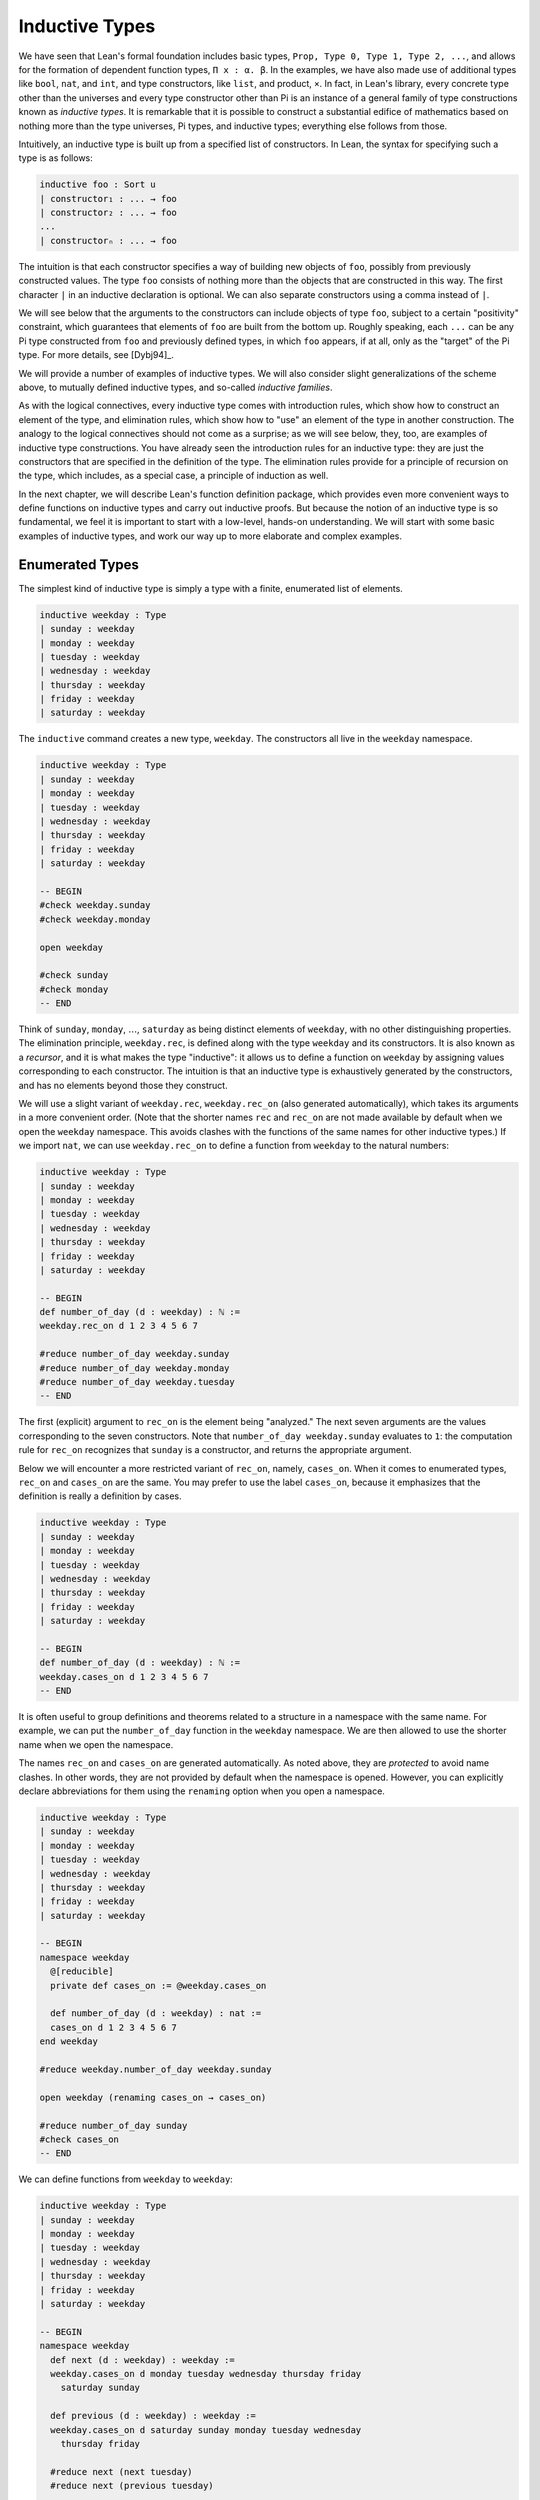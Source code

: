 .. _inductive_types:

Inductive Types
===============

We have seen that Lean's formal foundation includes basic types, ``Prop, Type 0, Type 1, Type 2, ...``, and allows for the formation of dependent function types, ``Π x : α. β``. In the examples, we have also made use of additional types like ``bool``, ``nat``, and ``int``, and type constructors, like ``list``, and product, ``×``. In fact, in Lean's library, every concrete type other than the universes and every type constructor other than Pi is an instance of a general family of type constructions known as *inductive types*. It is remarkable that it is possible to construct a substantial edifice of mathematics based on nothing more than the type universes, Pi types, and inductive types; everything else follows from those.

Intuitively, an inductive type is built up from a specified list of constructors. In Lean, the syntax for specifying such a type is as follows:

.. code-block:: text

    inductive foo : Sort u
    | constructor₁ : ... → foo
    | constructor₂ : ... → foo
    ...
    | constructorₙ : ... → foo

The intuition is that each constructor specifies a way of building new objects of ``foo``, possibly from previously constructed values. The type ``foo`` consists of nothing more than the objects that are constructed in this way. The first character ``|`` in an inductive declaration is optional. We can also separate constructors using a comma instead of ``|``.

We will see below that the arguments to the constructors can include objects of type ``foo``, subject to a certain "positivity" constraint, which guarantees that elements of ``foo`` are built from the bottom up. Roughly speaking, each ``...`` can be any Pi type constructed from ``foo`` and previously defined types, in which ``foo`` appears, if at all, only as the "target" of the Pi type. For more details, see [Dybj94]_.

We will provide a number of examples of inductive types. We will also consider slight generalizations of the scheme above, to mutually defined inductive types, and so-called *inductive families*.

As with the logical connectives, every inductive type comes with introduction rules, which show how to construct an element of the type, and elimination rules, which show how to "use" an element of the type in another construction. The analogy to the logical connectives should not come as a surprise; as we will see below, they, too, are examples of inductive type constructions. You have already seen the introduction rules for an inductive type: they are just the constructors that are specified in the definition of the type. The elimination rules provide for a principle of recursion on the type, which includes, as a special case, a principle of induction as well.

In the next chapter, we will describe Lean's function definition package, which provides even more convenient ways to define functions on inductive types and carry out inductive proofs. But because the notion of an inductive type is so fundamental, we feel it is important to start with a low-level, hands-on understanding. We will start with some basic examples of inductive types, and work our way up to more elaborate and complex examples.

Enumerated Types
----------------

The simplest kind of inductive type is simply a type with a finite, enumerated list of elements.

.. code-block:: lean

    inductive weekday : Type
    | sunday : weekday
    | monday : weekday
    | tuesday : weekday
    | wednesday : weekday
    | thursday : weekday
    | friday : weekday
    | saturday : weekday

The ``inductive`` command creates a new type, ``weekday``. The constructors all live in the ``weekday`` namespace.

.. code-block:: lean

    inductive weekday : Type
    | sunday : weekday
    | monday : weekday
    | tuesday : weekday
    | wednesday : weekday
    | thursday : weekday
    | friday : weekday
    | saturday : weekday

    -- BEGIN
    #check weekday.sunday
    #check weekday.monday

    open weekday

    #check sunday
    #check monday
    -- END

Think of ``sunday``, ``monday``, :math:`\ldots`, ``saturday`` as being distinct elements of ``weekday``, with no other distinguishing properties. The elimination principle, ``weekday.rec``, is defined along with the type ``weekday`` and its constructors. It is also known as a *recursor*, and it is what makes the type "inductive": it allows us to define a function on ``weekday`` by assigning values corresponding to each constructor. The intuition is that an inductive type is exhaustively generated by the constructors, and has no elements beyond those they construct.

We will use a slight variant of ``weekday.rec``, ``weekday.rec_on`` (also generated automatically), which takes its arguments in a more convenient order. (Note that the shorter names ``rec`` and ``rec_on`` are not made available by default when we open the ``weekday`` namespace. This avoids clashes with the functions of the same names for other inductive types.) If we import ``nat``, we can use ``weekday.rec_on`` to define a function from ``weekday`` to the natural numbers:

.. code-block:: lean

    inductive weekday : Type
    | sunday : weekday
    | monday : weekday
    | tuesday : weekday
    | wednesday : weekday
    | thursday : weekday
    | friday : weekday
    | saturday : weekday

    -- BEGIN
    def number_of_day (d : weekday) : ℕ :=
    weekday.rec_on d 1 2 3 4 5 6 7

    #reduce number_of_day weekday.sunday
    #reduce number_of_day weekday.monday
    #reduce number_of_day weekday.tuesday
    -- END

The first (explicit) argument to ``rec_on`` is the element being "analyzed." The next seven arguments are the values corresponding to the seven constructors. Note that ``number_of_day weekday.sunday`` evaluates to ``1``: the computation rule for ``rec_on`` recognizes that ``sunday`` is a constructor, and returns the appropriate argument.

Below we will encounter a more restricted variant of ``rec_on``, namely, ``cases_on``. When it comes to enumerated types, ``rec_on`` and ``cases_on`` are the same. You may prefer to use the label ``cases_on``, because it emphasizes that the definition is really a definition by cases.

.. code-block:: lean

    inductive weekday : Type
    | sunday : weekday
    | monday : weekday
    | tuesday : weekday
    | wednesday : weekday
    | thursday : weekday
    | friday : weekday
    | saturday : weekday

    -- BEGIN
    def number_of_day (d : weekday) : ℕ :=
    weekday.cases_on d 1 2 3 4 5 6 7
    -- END

It is often useful to group definitions and theorems related to a structure in a namespace with the same name. For example, we can put the ``number_of_day`` function in the ``weekday`` namespace. We are then allowed to use the shorter name when we open the namespace.

The names ``rec_on`` and ``cases_on`` are generated automatically. As noted above, they are *protected* to avoid name clashes. In other words, they are not provided by default when the namespace is opened. However, you can explicitly declare abbreviations for them using the ``renaming`` option when you open a namespace.

.. code-block:: lean

    inductive weekday : Type
    | sunday : weekday
    | monday : weekday
    | tuesday : weekday
    | wednesday : weekday
    | thursday : weekday
    | friday : weekday
    | saturday : weekday

    -- BEGIN
    namespace weekday
      @[reducible]
      private def cases_on := @weekday.cases_on

      def number_of_day (d : weekday) : nat :=
      cases_on d 1 2 3 4 5 6 7
    end weekday

    #reduce weekday.number_of_day weekday.sunday

    open weekday (renaming cases_on → cases_on)

    #reduce number_of_day sunday
    #check cases_on
    -- END

We can define functions from ``weekday`` to ``weekday``:

.. code-block:: lean

    inductive weekday : Type
    | sunday : weekday
    | monday : weekday
    | tuesday : weekday
    | wednesday : weekday
    | thursday : weekday
    | friday : weekday
    | saturday : weekday

    -- BEGIN
    namespace weekday
      def next (d : weekday) : weekday :=
      weekday.cases_on d monday tuesday wednesday thursday friday 
        saturday sunday

      def previous (d : weekday) : weekday :=
      weekday.cases_on d saturday sunday monday tuesday wednesday 
        thursday friday

      #reduce next (next tuesday)
      #reduce next (previous tuesday)

      example : next (previous tuesday) = tuesday := rfl
    end weekday
    -- END

How can we prove the general theorem that ``next (previous d) = d`` for any weekday ``d``? The induction principle parallels the recursion principle: we simply have to provide a proof of the claim for each constructor:

.. code-block:: lean

    inductive weekday : Type
    | sunday : weekday
    | monday : weekday
    | tuesday : weekday
    | wednesday : weekday
    | thursday : weekday
    | friday : weekday
    | saturday : weekday

    namespace weekday
      def next (d : weekday) : weekday :=
      weekday.cases_on d monday tuesday wednesday thursday friday 
        saturday sunday

      def previous (d : weekday) : weekday :=
      weekday.cases_on d saturday sunday monday tuesday wednesday 
        thursday friday

    -- BEGIN
      theorem next_previous (d: weekday) : 
        next (previous d) = d :=
      weekday.cases_on d
        (show next (previous sunday) = sunday, from rfl)
        (show next (previous monday) = monday, from rfl)
        (show next (previous tuesday) = tuesday, from rfl)
        (show next (previous wednesday) = wednesday, from rfl)
        (show next (previous thursday) = thursday, from rfl)
        (show next (previous friday) = friday, from rfl)
        (show next (previous saturday) = saturday, from rfl)
    -- END
    end weekday

While the ``show`` commands make the proof clearer and more readable, they are not necessary:

.. code-block:: lean

    inductive weekday : Type
    | sunday : weekday
    | monday : weekday
    | tuesday : weekday
    | wednesday : weekday
    | thursday : weekday
    | friday : weekday
    | saturday : weekday

    namespace weekday
      def next (d : weekday) : weekday :=
      weekday.cases_on d monday tuesday wednesday thursday friday saturday sunday

      def previous (d : weekday) : weekday :=
      weekday.cases_on d saturday sunday monday tuesday wednesday thursday friday

    -- BEGIN
      theorem next_previous (d: weekday) : 
        next (previous d) = d :=
      weekday.cases_on d rfl rfl rfl rfl rfl rfl rfl
    -- END
    end weekday

Using a tactic proof, we can be even more concise:

.. code-block:: lean

    inductive weekday : Type
    | sunday : weekday
    | monday : weekday
    | tuesday : weekday
    | wednesday : weekday
    | thursday : weekday
    | friday : weekday
    | saturday : weekday

    namespace weekday
      def next (d : weekday) : weekday :=
      weekday.cases_on d monday tuesday wednesday thursday friday saturday sunday

      def previous (d : weekday) : weekday :=
      weekday.cases_on d saturday sunday monday tuesday wednesday thursday friday

    -- BEGIN
      theorem next_previous (d: weekday) : 
        next (previous d) = d :=
      by apply weekday.cases_on d; refl
    -- END
    end weekday

:numref:`tactics_for_inductive_types` below will introduce additional tactics that are specifically designed to make use of inductive types.

Notice that, under the propositions-as-types correspondence, we can use ``cases_on`` to prove theorems as well as define functions. In fact, we could equally well have used ``rec_on``:

.. code-block:: lean

    inductive weekday : Type
    | sunday : weekday
    | monday : weekday
    | tuesday : weekday
    | wednesday : weekday
    | thursday : weekday
    | friday : weekday
    | saturday : weekday

    namespace weekday
      def next (d : weekday) : weekday :=
      weekday.cases_on d monday tuesday wednesday thursday friday saturday sunday

      def previous (d : weekday) : weekday :=
      weekday.cases_on d saturday sunday monday tuesday wednesday thursday friday

    -- BEGIN
      theorem next_previous (d: weekday) : 
        next (previous d) = d :=
      by apply weekday.rec_on d; refl
    -- END
    end weekday

In other words, under the propositions-as-types correspondence, the proof by cases is a kind of definition by recursion, where what is being "defined" is a proof instead of a piece of data.

Some fundamental data types in the Lean library are instances of
enumerated types.

.. code-block:: lean

    namespace hide

    -- BEGIN
    inductive empty : Type

    inductive unit : Type
    | star : unit

    inductive bool : Type
    | ff : bool
    | tt : bool
    -- END

    end hide

(To run these examples, we put them in a namespace called ``hide``, so that a name like ``bool`` does not conflict with the ``bool`` in the standard library. This is necessary because these types are part of the Lean "prelude" that is automatically imported when the system is started.)

The type ``empty`` is an inductive data type with no constructors. The type ``unit`` has a single element, ``star``, and the type ``bool`` represents the familiar boolean values. As an exercise, you should think about what the introduction and elimination rules for these types do. As a further exercise, we suggest defining boolean operations ``band``, ``bor``, ``bnot`` on the boolean, and verifying common identities. Note that you can define a binary operation like ``band`` using a case split:

.. code-block:: lean

    namespace hide

    -- BEGIN
    def band (b1 b2 : bool) : bool :=
    bool.cases_on b1 ff b2
    -- END

    end hide

Similarly, most identities can be proved by introducing suitable case splits, and then using ``rfl``.

Constructors with Arguments
---------------------------

Enumerated types are a very special case of inductive types, in which the constructors take no arguments at all. In general, a "construction" can depend on data, which is then represented in the constructed argument. Consider the definitions of the product type and sum type in the library:

.. code-block:: lean

    namespace hide

    -- BEGIN
    universes u v

    inductive prod (α : Type u) (β : Type v)
    | mk : α → β → prod

    inductive sum (α : Type u) (β : Type v)
    | inl {} : α → sum
    | inr {} : β → sum
    -- END

    end hide

Notice that we do not include the types ``α`` and ``β`` in the target of the constructors. For the moment, ignore the annotation ``{}`` after the constructors ``inl`` and ``inr``; we will explain that below. In the meanwhile, think about what is going on in these examples. The product type has one constructor, ``prod.mk``, which takes two arguments. To define a function on ``prod α β``, we can assume the input is of the form ``prod.mk a b``, and we have to specify the output, in terms of ``a`` and ``b``. We can use this to define the two projections for prod. Remember that the standard library defines notation ``α × β`` for ``prod α β`` and ``(a, b)`` for ``prod.mk a b``.

.. code-block:: lean

    universes u v

    -- BEGIN
    def fst {α : Type u} {β : Type v} (p : α × β) : α :=
    prod.rec_on p (λ a b, a)

    def snd {α : Type u} {β : Type v} (p : α × β) : β :=
    prod.rec_on p (λ a b, b)
    -- END

The function ``fst`` takes a pair, ``p``. Applying the recursor ``prod.rec_on p (λ a b, a)`` interprets ``p`` as a pair, ``prod.mk a b``, and then uses the second argument to determine what to do with ``a`` and ``b``. Remember that you can enter the symbol for a product by typing ``\times``. Recall also from :numref:`dependent_types` that to give these definitions the greatest generality possible, we allow the types ``α`` and ``β`` to belong to any universe.

Here is another example:

.. code-block:: lean

    def prod_example (p : bool × ℕ) : ℕ :=
    prod.rec_on p (λ b n, cond b (2 * n) (2 * n + 1))

    #reduce prod_example (tt, 3)
    #reduce prod_example (ff, 3)

The ``cond`` function is a boolean conditional: ``cond b t1 t2`` returns ``t1`` if ``b`` is true, and ``t2`` otherwise. (It has the same effect as ``bool.rec_on b t2 t1``.) The function ``prod_example`` takes a pair consisting of a boolean, ``b``, and a number, ``n``, and returns either ``2 * n`` or ``2 * n + 1`` according to whether ``b`` is true or false.

In contrast, the sum type has *two* constructors, ``inl`` and ``inr`` (for "insert left" and "insert right"), each of which takes *one* (explicit) argument. To define a function on ``sum α β``, we have to handle two cases: either the input is of the form ``inl a``, in which case we have to specify an output value in terms of ``a``, or the input is of the form ``inr b``, in which case we have to specify an output value in terms of ``b``.

.. code-block:: lean

    -- BEGIN
    def sum_example (s : ℕ ⊕ ℕ) : ℕ :=
    sum.cases_on s (λ n, 2 * n) (λ n, 2 * n + 1)

    #reduce sum_example (sum.inl 3)
    #reduce sum_example (sum.inr 3)
    -- END

This example is similar to the previous one, but now an input to ``sum_example`` is implicitly either of the form ``inl n`` or ``inr n``. In the first case, the function returns ``2 * n``, and the second case, it returns ``2 * n + 1``. You can enter the symbol for the sum by typing ``\oplus``.

Notice that the product type depends on parameters ``α β : Type`` which are arguments to the constructors as well as ``prod``. Lean detects when these arguments can be inferred from later arguments to a constructor, and makes them implicit in that case. Sometimes an argument can only be inferred from the return type, which means that it could not be inferred by parsing the expression from bottom up, but may be inferable from context. In that case, Lean does not make the argument implicit by default, but will do so if we add the annotation ``{}`` after the constructor. We used that option, for example, in the definition of ``sum``:

.. code-block:: lean

    universes u v

    namespace hide

    -- BEGIN
    inductive sum (α : Type u) (β : Type v)
    | inl {} : α → sum
    | inr {} : β → sum
    -- END

    end hide

As a result, the argument ``α`` to ``inl`` and the argument ``β`` to ``inr`` are left implicit.

In the section after next we will see what happens when the constructor of an inductive type takes arguments from the inductive type itself. What characterizes the examples we consider in this section is that this is not the case: each constructor relies only on previously specified types.

Notice that a type with multiple constructors is disjunctive: an element of ``sum α β`` is either of the form ``inl a`` *or* of the form ``inl b``. A constructor with multiple arguments introduces conjunctive information: from an element ``prod.mk a b`` of ``prod α β`` we can extract ``a`` *and* ``b``. An arbitrary inductive type can include both features, by having any number of constructors, each of which takes any number of arguments.

As with function definitions, Lean's inductive definition syntax will let you put named arguments to the constructors before the colon:

.. code-block:: lean

    namespace hide

    -- BEGIN
    universes u v

    inductive prod (α : Type u) (β : Type v)
    | mk (fst : α) (snd : β) : prod

    inductive sum (α : Type u) (β : Type v)
    | inl {} (a : α) : sum
    | inr {} (b : β) : sum
    -- END

    end hide

The results of these definitions are essentially the same as the ones given earlier in this section. Note that in the definition of ``sum``, the annotation ``{}`` refers to the parameters, ``α`` and ``β``. As with function definitions, you can use curly braces to specify which arguments are meant to be left implicit.

A type, like ``prod``, that has only one constructor is purely conjunctive: the constructor simply packs the list of arguments into a single piece of data, essentially a tuple where the type of subsequent arguments can depend on the type of the initial argument. We can also think of such a type as a "record" or a "structure". In Lean, the keyword ``structure`` can be used to define such an inductive type, as well as its projections, at the same time.

.. code-block:: lean

    namespace hide

    -- BEGIN
    structure prod (α β : Type) :=
    mk :: (fst : α) (snd : β)
    -- END

    end hide

This example simultaneously introduces the inductive type, ``prod``, its constructor, ``mk``, the usual eliminators (``rec`` and ``rec_on``), as well as the projections, ``fst`` and ``snd``, as defined above.

If you do not name the constructor, Lean uses ``mk`` as a default. For example, the following defines a record to store a color as a triple of RGB values:

.. code-block:: lean

    open nat

    -- BEGIN
    structure color := (red : nat) (green : nat) (blue : nat)
    def yellow := color.mk 255 255 0
    #reduce color.red yellow
    -- END

The definition of ``yellow`` forms the record with the three values shown, and the projection ``color.red`` returns the red component. The ``structure`` command is especially useful for defining algebraic structures, and Lean provides substantial infrastructure to support working with them. Here, for example, is the definition of a semigroup:

.. code-block:: lean

    universe u

    structure Semigroup :=
    (carrier : Type u)
    (mul : carrier → carrier → carrier)
    (mul_assoc : ∀ a b c, mul (mul a b) c = mul a (mul b c))

We will see more examples in :numref:`Chapter %s <structures_and_records>`.

We have already discussed sigma types, also known as the dependent product:

.. code-block:: lean

    universes u v

    namespace hide

    -- BEGIN
    inductive sigma {α : Type u} (β : α → Type v)
    | dpair : Π a : α, β a → sigma
    -- END

    end hide

Two more examples of inductive types in the library are the following:

.. code-block:: lean

    universe u

    namespace hide

    -- BEGIN
    inductive option (α : Type u)
    | none {} : option
    | some    : α → option

    inductive inhabited (α : Type u)
    | mk : α → inhabited
    -- END

    end hide

In the semantics of dependent type theory, there is no built-in notion of a partial function. Every element of a function type ``α → β`` or a Pi type ``Π x : α, β`` is assumed to have a value at every input. The ``option`` type provides a way of representing partial functions. An element of ``option β`` is either ``none`` or of the form ``some b``, for some value ``b : β``. Thus we can think of an element ``f`` of the type ``α → option β`` as being a partial function from ``α`` to ``β``: for every ``a : α``, ``f a`` either returns ``none``, indicating the ``f a`` is "undefined", or ``some b``.

An element of ``inhabited α`` is simply a witness to the fact that there is an element of ``α``. Later, we will see that ``inhabited`` is an example of a *type class* in Lean: Lean can be instructed that suitable base types are inhabited, and can automatically infer that other constructed types are inhabited on that basis.

As exercises, we encourage you to develop a notion of composition for partial functions from ``α`` to ``β`` and ``β`` to ``γ``, and show that it behaves as expected. We also encourage you to show that ``bool`` and ``nat`` are inhabited, that the product of two inhabited types is inhabited, and that the type of functions to an inhabited type is inhabited.

Inductively Defined Propositions
--------------------------------

Inductively defined types can live in any type universe, including the bottom-most one, ``Prop``. In fact, this is exactly how the logical connectives are defined.

.. code-block:: lean

    namespace hide

    -- BEGIN
    inductive false : Prop

    inductive true : Prop
    | intro : true

    inductive and (a b : Prop) : Prop
    | intro : a → b → and

    inductive or (a b : Prop) : Prop
    | intro_left  : a → or
    | intro_right : b → or
    -- END

    end hide

You should think about how these give rise to the introduction and elimination rules that you have already seen. There are rules that govern what the eliminator of an inductive type can eliminate *to*, that is, what kinds of types can be the target of a recursor. Roughly speaking, what characterizes inductive types in ``Prop`` is that one can only eliminate to other types in ``Prop``. This is consistent with the understanding that if ``p : Prop``, an element ``hp : p`` carries no data. There is a small exception to this rule, however, which we will discuss below, in the section on inductive families.

Even the existential quantifier is inductively defined:

.. code-block:: lean

    universe u

    namespace hide

    -- BEGIN
    inductive Exists {α : Type u} (p : α → Prop) : Prop
    | intro : ∀ (a : α), p a → Exists

     def exists.intro := @Exists.intro
    -- END

    end hide

Keep in mind that the notation ``∃ x : α, p`` is syntactic sugar for ``Exists (λ x : α, p)``.

The definitions of ``false``, ``true``, ``and``, and ``or`` are perfectly analogous to the definitions of ``empty``, ``unit``, ``prod``, and ``sum``. The difference is that the first group yields elements of ``Prop``, and the second yields elements of ``Type u`` for some ``u``. In a similar way, ``∃ x : α, p`` is a ``Prop``-valued variant of ``Σ x : α, p``.

This is a good place to mention another inductive type, denoted ``{x : α // p}``, which is sort of a hybrid between ``∃ x : α, P`` and ``Σ x : α, P``.

.. code-block:: lean

    universe u

    namespace hide

    -- BEGIN
    inductive subtype {α : Type u} (p : α → Prop)
    | mk : Π x : α, p x → subtype
    -- END

    end hide

In fact, in Lean, ``subtype`` is defined using the structure command:

.. code-block:: lean

    universe u
    namespace hide

    -- BEGIN
    structure subtype {α : Sort u} (p : α → Prop) :=
    (val : α) (property : p val)

    section
    variables {α : Type u} (p : α → Prop)

    #check subtype p
    #check { x : α // p x}
    end
    -- END

    end hide

The notation ``{x : α // p x}`` is syntactic sugar for ``subtype (λ x : α, p x)``. It is modeled after subset notation in set theory: the idea is that ``{x : α // p x}`` denotes the collection of elements of ``α`` that have property ``p``.

Defining the Natural Numbers
----------------------------

The inductively defined types we have seen so far are "flat": constructors wrap data and insert them into a type, and the corresponding recursor unpacks the data and acts on them. Things get much more interesting when the constructors act on elements of the very type being defined. A canonical example is the type ``nat`` of natural numbers:

.. code-block:: lean

    namespace hide

    -- BEGIN
    inductive nat : Type
    | zero : nat
    | succ : nat → nat
    -- END

    end hide

There are two constructors. We start with ``zero : nat``; it takes no arguments, so we have it from the start. In contrast, the constructor ``succ`` can only be applied to a previously constructed ``nat``. Applying it to ``zero`` yields ``succ zero : nat``. Applying it again yields ``succ (succ zero) : nat``, and so on. Intuitively, ``nat`` is the "smallest" type with these constructors, meaning that it is exhaustively (and freely) generated by starting with ``zero`` and applying ``succ`` repeatedly.

As before, the recursor for ``nat`` is designed to define a dependent function ``f`` from ``nat`` to any domain, that is, an element ``f`` of ``Π n : nat, C n`` for some ``C : nat → Type``. It has to handle two cases: the case where the input is ``zero``, and the case where the input is of the form ``succ n`` for some ``n : nat``. In the first case, we simply specify a target value with the appropriate type, as before. In the second case, however, the recursor can assume that a value of ``f`` at ``n`` has already been computed. As a result, the next argument to the recursor specifies a value for ``f (succ n)`` in terms of ``n`` and ``f n``. If we check the type of the recursor,

.. code-block:: lean

    namespace hide

    inductive nat : Type
    | zero : nat
    | succ : nat → nat
    -- BEGIN
    #check @nat.rec_on
    -- END

    end hide

we find the following:

.. code-block:: text

    Π {C : nat → Type} (n : nat),
      C nat.zero → (Π (a : nat), C a → C (nat.succ a)) → C n

The implicit argument, ``C``, is the codomain of the function being defined. In type theory it is common to say ``C`` is the *motive* for the elimination/recursion, since it describes the kind of object we wish to construct. The next argument, ``n : nat``, is the input to the function. It is also known as the ``major premise``. Finally, the two arguments after specify how to compute the zero and successor cases, as described above. They are also known as the ``minor premises``.

Consider, for example, the addition function ``add m n`` on the natural numbers. Fixing ``m``, we can define addition by recursion on ``n``. In the base case, we set ``add m zero`` to ``m``. In the successor step, assuming the value ``add m n`` is already determined, we define ``add m (succ n)`` to be ``succ (add m n)``.

.. code-block:: lean

    namespace hide

    inductive nat : Type
    | zero : nat
    | succ : nat → nat
    -- BEGIN
    namespace nat

    def add (m n : nat) : nat :=
    nat.rec_on n m (λ n add_m_n, succ add_m_n)

    -- try it out
    #reduce add (succ zero) (succ (succ zero))

    end nat
    -- END

    end hide

It is useful to put such definitions into a namespace, ``nat``. We can then go on to define familiar notation in that namespace. The two defining equations for addition now hold definitionally:

.. code-block:: lean

    namespace hide

    inductive nat : Type
    | zero : nat
    | succ : nat → nat

    namespace nat

    def add (m n : nat) : nat :=
    nat.rec_on n m (fun n add_m_n, succ add_m_n)
    -- BEGIN
    instance : has_zero nat := has_zero.mk zero
    instance : has_add nat := has_add.mk add

    theorem add_zero (m : nat) : m + 0 = m := rfl
    theorem add_succ (m n : nat) : m + succ n = succ (m + n) := rfl
    -- END
    end nat

    end hide

We will explain how the ``instance`` command works in :numref:`Chapter %s <type_classes>`. In the examples below, we will henceforth use Lean's version of the natural numbers.

Proving a fact like ``0 + m = m``, however, requires a proof by induction. As observed above, the induction principle is just a special case of the recursion principle, when the codomain ``C n`` is an element of ``Prop``. It represents the familiar pattern of an inductive proof: to prove ``∀ n, C n``, first prove ``C 0``, and then, for arbitrary ``n``, assume ``ih : C n`` and prove ``C (succ n)``.

.. code-block:: lean

    namespace hide
    open nat

    -- BEGIN
    theorem zero_add (n : ℕ) : 0 + n = n :=
    nat.rec_on n
      (show 0 + 0 = 0, from rfl)
      (assume n,
        assume ih : 0 + n = n,
        show 0 + succ n = succ n, from
          calc
            0 + succ n = succ (0 + n) : rfl
              ... = succ n : by rw ih)

    -- END
    end hide

Notice that, once again, when ``nat.rec_on`` is used in the context of a proof, it is really the induction principle in disguise. The ``rewrite`` and ``simp`` tactics tend to be very effective in proofs like these. In this case, each can be used to reduce the proof to a one-liner:

.. code-block:: lean

    namespace hide
    open nat

    -- BEGIN
    theorem zero_add (n : ℕ) : 0 + n = n :=
    nat.rec_on n rfl (λ n ih, by rw [add_succ, ih])

    theorem zero_add' (n : ℕ) : 0 + n = n :=
    nat.rec_on n rfl (λ n ih, by simp only [add_succ, ih])
    -- END
    end hide

The second example would be misleading without the ``only`` modifier, because ``zero_add`` is in fact declared to be a simplification rule in the standard library. Using ``only`` guarantees that ``simp`` only uses the identities listed.

For another example, let us prove the associativity of addition, ``∀ m n k, m + n + k = m + (n + k)``. (The notation ``+``, as we have defined it, associates to the left, so ``m + n + k`` is really ``(m + n) + k``.) The hardest part is figuring out which variable to do the induction on. Since addition is defined by recursion on the second argument, ``k`` is a good guess, and once we make that choice the proof almost writes itself:

.. code-block:: lean

    namespace hide
    open nat

    -- BEGIN
    theorem add_assoc (m n k : ℕ) : m + n + k = m + (n + k) :=
    nat.rec_on k
      (show m + n + 0 = m + (n + 0), from rfl)
      (assume k,
        assume ih : m + n + k = m + (n + k),
        show m + n + succ k = m + (n + succ k), from
          calc
            m + n + succ k = succ (m + n + k) : rfl
              ... = succ (m + (n + k)) : by rw ih
              ... = m + succ (n + k) : rfl
              ... = m + (n + succ k) : rfl)
    -- END

    end hide

One again, there is a one-line proof:

.. code-block:: lean

    namespace hide
    open nat

    -- BEGIN
    theorem add_assoc (m n k : ℕ) : m + n + k = m + (n + k) :=
    nat.rec_on k rfl (λ k ih, by simp only [add_succ, ih])
    -- END

    end hide

Suppose we try to prove the commutativity of addition. Choosing induction on the second argument, we might begin as follows:

.. code-block:: lean

    namespace hide
    open nat

    theorem add_assoc (m n k : ℕ) : m + n + k = m + (n + k) :=
    nat.rec_on k
      (show m + n + 0 = m + (n + 0), from rfl)
      (assume k,
        assume ih : m + n + k = m + (n + k),
        show m + n + succ k = m + (n + succ k), from
          calc
            m + n + succ k = succ (m + n + k) : rfl
              ... = succ (m + (n + k)) : by rw ih
              ... = m + succ (n + k) : rfl
              ... = m + (n + succ k) : rfl)

    -- BEGIN
    theorem add_comm (m n : nat) : m + n = n + m :=
    nat.rec_on n
      (show m + 0 = 0 + m, by rw [nat.zero_add, nat.add_zero])
      (assume n,
        assume ih : m + n = n + m,
        calc
          m + succ n = succ (m + n) : rfl
            ... = succ (n + m) : by rw ih
            ... = succ n + m : sorry)
    -- END

    end hide

At this point, we see that we need another supporting fact, namely, that ``succ (n + m) = succ n + m``. We can prove this by induction on ``m``:

.. code-block:: lean

    namespace hide
    open nat

    theorem add_assoc (m n k : ℕ) : m + n + k = m + (n + k) :=
    nat.rec_on k
      (show m + n + 0 = m + (n + 0), from rfl)
      (assume k,
        assume ih : m + n + k = m + (n + k),
        show m + n + succ k = m + (n + succ k), from
          calc
            m + n + succ k = succ (m + n + k) : rfl
              ... = succ (m + (n + k)) : by rw ih
              ... = m + succ (n + k) : rfl
              ... = m + (n + succ k) : rfl)

    -- BEGIN
    theorem succ_add (m n : nat) : succ m + n = succ (m + n) :=
    nat.rec_on n
      (show succ m + 0 = succ (m + 0), from rfl)
      (assume n,
        assume ih : succ m + n = succ (m + n),
        show succ m + succ n = succ (m + succ n), from
          calc
            succ m + succ n = succ (succ m + n) : rfl
              ... = succ (succ (m + n)) : by rw ih
              ... = succ (m + succ n) : rfl)
    -- END
    end hide

We can then replace the ``sorry`` in the previous proof with ``succ_add``. Yet again, the proofs can be compressed:

.. code-block:: lean

    namespace hide
    open nat

    -- BEGIN
    theorem add_assoc (m n k : ℕ) : m + n + k = m + (n + k) :=
    nat.rec_on k rfl (λ k ih, by simp only [add_succ, ih])

    theorem succ_add (m n : nat) : succ m + n = succ (m + n) :=
    nat.rec_on n rfl (λ n ih, by simp only [succ_add, ih])

    theorem add_comm (m n : nat) : m + n = n + m :=
    nat.rec_on n
      (by simp only [zero_add, add_zero])
      (λ n ih, by simp only [add_succ, ih, succ_add])
    -- END
    end hide

Other Recursive Data Types
--------------------------

Let us consider some more examples of inductively defined types. For any type, ``α``, the type ``list α`` of lists of elements of ``α`` is defined in the library.

.. code-block:: lean

    universe u

    namespace hide
    -- BEGIN
    inductive list (α : Type u)
    | nil {} : list
    | cons : α → list → list

    namespace list

    variable {α : Type}

    notation h :: t  := cons h t

    def append (s t : list α) : list α :=
    list.rec t (λ x l u, x::u) s

    notation s ++ t := append s t

    theorem nil_append (t : list α) : nil ++ t = t := rfl

    theorem cons_append (x : α) (s t : list α) : 
      x::s ++ t = x::(s ++ t) := rfl

    end list
    -- END
    end hide

A list of elements of type ``α`` is either the empty list, ``nil``, or an element ``h : α`` followed by a list ``t : list α``. We define the notation ``h :: t`` to represent the latter. The first element, ``h``, is commonly known as the "head" of the list, and the remainder, ``t``, is known as the "tail." Recall that the notation ``{}`` in the definition of the inductive type ensures that the argument to ``nil`` is implicit. In most cases, it can be inferred from context. When it cannot, we have to write ``@nil α`` to specify the type ``α``.

Lean allows us to define iterative notation for lists:

.. code-block:: lean

    universe u

    namespace hide

    -- BEGIN
    inductive list (α : Type u)
    | nil {} : list
    | cons : α → list → list

    namespace list

    notation `[` l:(foldr `,` (h t, cons h t) nil) `]` := l

    section
      open nat
      #check [1, 2, 3, 4, 5]
      #check ([1, 2, 3, 4, 5] : list int)
    end

    end list
    -- END

    end hide

In the first ``#check``, Lean assumes that ``[1, 2, 3, 4, 5]`` is a list of natural numbers. The ``(t : list int)`` expression forces Lean to interpret ``t`` as a list of integers.

As an exercise, prove the following:

.. code-block:: lean

    universe u
    namespace hide

    inductive list (α : Type u)
    | nil {} : list
    | cons : α → list → list

    namespace list

    notation `[` l:(foldr `,` (h t, cons h t) nil) `]` := l

    variable {α : Type}

    notation h :: t  := cons h t

    def append (s t : list α) : list α :=
    list.rec_on s t (λ x l u, x::u)

    notation s ++ t := append s t

    theorem nil_append (t : list α) : nil ++ t = t := rfl

    theorem cons_append (x : α) (s t : list α) : x::s ++ t = x::(s ++ t) := rfl

    -- BEGIN
    theorem append_nil (t : list α) : t ++ nil = t := sorry

    theorem append_assoc (r s t : list α) : 
      r ++ s ++ t = r ++ (s ++ t) := sorry
    -- END

    end list

    end hide

Try also defining the function ``length : Π {α : Type u}, list α → nat`` that returns the length of a list, and prove that it behaves as expected (for example, ``length (s ++ t) = length s + length t``).

For another example, we can define the type of binary trees:

.. code-block:: lean

    inductive binary_tree
    | leaf : binary_tree
    | node : binary_tree → binary_tree → binary_tree

In fact, we can even define the type of countably branching trees:

.. code-block:: lean

    inductive cbtree
    | leaf : cbtree
    | sup : (ℕ → cbtree) → cbtree

    namespace cbtree

    def succ (t : cbtree) : cbtree :=
    sup (λ n, t)

    def omega : cbtree :=
    sup (λ n, nat.rec_on n leaf (λ n t, succ t))

    end cbtree

.. _tactics_for_inductive_types:

Tactics for Inductive Types
---------------------------

Given the fundamental importance of inductive types in Lean, it should not be surprising that there are a number of tactics designed to work with them effectively. We describe some of them here.

The ``cases`` tactic works on elements of an inductively defined type, and does what the name suggests: it decomposes the element according to each of the possible constructors. In its most basic form, it is applied to an element ``x`` in the local context. It then reduces the goal to cases in which ``x`` is replaced by each of the constructions.

.. code-block:: lean

    open nat
    variable p : ℕ → Prop

    example (hz : p 0) (hs : ∀ n, p (succ n)) : ∀ n, p n :=
    begin
      intro n,
      cases n,
      { exact hz },  -- goal is p 0
      apply hs       -- goal is a : ℕ ⊢ p (succ a)
    end

There are extra bells and whistles. For one thing, ``cases`` allows you to choose the names for the arguments to the constructors using a ``with`` clause. In the next example, for example, we choose the name ``m`` for the argument to ``succ``, so that the second case refers to ``succ m``. More importantly, the cases tactic will detect any items in the local context that depend on the target variable. It reverts these elements, does the split, and reintroduces them. In the example below, notice that the hypothesis ``h : n ≠ 0`` becomes ``h : 0 ≠ 0`` in the first branch, and ``h : succ m ≠ 0`` in the second.

.. code-block:: lean

    open nat

    example (n : ℕ) (h : n ≠ 0) : succ (pred n) = n :=
    begin
      cases n with m,
      -- first goal: h : 0 ≠ 0 ⊢ succ (pred 0) = 0
        { apply (absurd rfl h) },
      -- second goal: h : succ m ≠ 0 ⊢ succ (pred (succ a)) = succ a
      reflexivity
    end

Notice that ``cases`` can be used to produce data as well as prove propositions.

.. code-block:: lean

    def f (n : ℕ) : ℕ :=
    begin
      cases n, exact 3, exact 7
    end

    example : f 0 = 3 := rfl
    example : f 5 = 7 := rfl

Once again, cases will revert and depedencies in the context, split, and then reintroduce them.

.. code-block:: lean

    universe u

    def tuple (α : Type u) (n : ℕ) := 
      { l : list α // list.length l = n }

    variables {α : Type u} {n : ℕ}

    def f {n : ℕ} (t : tuple α n) : ℕ :=
    begin
      cases n, exact 3, exact 7
    end

    def my_tuple : tuple ℕ 3 :=  ⟨[0, 1, 2], rfl⟩

    example : f my_tuple = 7 := rfl

If there are multiple constructors with arguments, you can provide ``cases`` with a list of all the names, arranged sequentially:

.. code-block:: lean

    inductive foo : Type
    | bar1 : ℕ → ℕ → foo
    | bar2 : ℕ → ℕ → ℕ → foo

    def silly (x : foo) : ℕ :=
    begin
      cases x with a b c d e,
      exact b,    -- a, b    are in the context
      exact e     -- c, d, e are in the context
    end

The syntax of the ``with`` is unfortunate, in that we have to list the arguments to all the constructors sequentially, making it hard to remember what the constructors are, or what the arguments are supposed to be. For that reason, Lean provides a complementary ``case`` tactic, which allows one to assign variable names after the fact:

.. code-block:: lean

    inductive foo : Type
    | bar1 : ℕ → ℕ → foo
    | bar2 : ℕ → ℕ → ℕ → foo

    open foo

    def silly (x : foo) : ℕ :=
    begin
      cases x,
        case bar1 a b 
          { exact b },
        case bar2 c d e 
          { exact e }
    end

The ``case`` tactic is clever, in that it will match the constructor to the appropriate goal. For example, we can fill the goals above in the opposite order:

.. code-block:: lean

    inductive foo : Type
    | bar1 : ℕ → ℕ → foo
    | bar2 : ℕ → ℕ → ℕ → foo

    open foo

    def silly (x : foo) : ℕ :=
    begin
      cases x,
        case bar2 c d e 
          { exact e },
        case bar1 a b 
          { exact b }
    end

You can also use ``cases`` with an arbitrary expression. Assuming that expression occurs in the goal, the cases tactic will generalize over the expression, introduce the resulting universally quantified variable, and case on that.

.. code-block:: lean

    open nat
    variable p : ℕ → Prop

    example (hz : p 0) (hs : ∀ n, p (succ n)) (m k : ℕ) : 
      p (m + 3 * k) :=
    begin
      cases (m + 3 * k),
      { exact hz },  -- goal is p 0
      apply hs       -- goal is a : ℕ ⊢ p (succ a)
    end

Think of this as saying "split on cases as to whether ``m + 3 * k`` is zero or the successor of some number." The result is functionally equivalent to the following:

.. code-block:: lean

    open nat
    variable p : ℕ → Prop

    -- BEGIN
    example (hz : p 0) (hs : ∀ n, p (succ n)) (m k : ℕ) : 
      p (m + 3 * k) :=
    begin
      generalize : m + 3 * k = n,
      cases n,
      { exact hz },  -- goal is p 0
      apply hs       -- goal is a : ℕ ⊢ p (succ a)
    end
    -- END

Notice that the expression ``m + 3 * k`` is erased by generalize; all that matters is whether it is of the form ``0`` or ``succ a``. This form of ``cases`` will *not* revert any hypotheses that also mention the expression in equation (in this case, ``m + 3 * k``). If such a term appears in a hypothesis and you want to generalize over that as well, you need to ``revert`` it explicitly.

If the expression you case on does not appear in the goal, the ``cases`` tactic uses ``have`` to put the type of the expression into the context. Here is an example:

.. code-block:: lean

    example (p : Prop) (m n : ℕ) 
      (h₁ : m < n → p) (h₂ : m ≥ n → p) : p :=
    begin
      cases lt_or_ge m n with hlt hge,
      { exact h₁ hlt },
      exact h₂ hge
    end

The theorem ``lt_or_ge m n`` says ``m < n ∨ m ≥ n``, and it is natural to think of the proof above as splitting on these two cases. In the first branch, we have the hypothesis ``h₁ : m < n``, and in the second we have the hypothesis ``h₂ : m ≥ n``. The proof above is functionally equivalent to the following:

.. code-block:: lean

    example (p : Prop) (m n : ℕ) 
      (h₁ : m < n → p) (h₂ : m ≥ n → p) : p :=
    begin
      have h : m < n ∨ m ≥ n,
      { exact lt_or_ge m n },
      cases h with hlt hge,
      { exact h₁ hlt },
      exact h₂ hge
    end

After the first two lines, we have ``h : m < n ∨ m ≥ n`` as a hypothesis, and we simply do cases on that.

Here is another example, where we use the decidability of equality on the natural numbers to split on the cases ``m = n`` and ``m ≠ n``.

.. code-block:: lean

    #check nat.sub_self

    example (m n : ℕ) : m - n = 0 ∨ m ≠ n :=
    begin
      cases decidable.em (m = n) with heq hne,
      { rw heq,
        left, exact nat.sub_self n },
      right, exact hne
    end

Remember that if you ``open classical``, you can use the law of the excluded middle for any proposition at all. But using type class inference (see :numref:`Chapter %s <type_classes>`), Lean can actually find the relevant decision procedure, which means that you can use the case split in a computable function.

.. code-block:: lean

    def f (m k : ℕ) : ℕ :=
    begin
      cases m - k, exact 3, exact 7
    end

    example : f 5 7 = 3 := rfl
    example : f 10 2 = 7 := rfl

Aspects of computability will be discussed in :numref:`Chapter %s <axioms_and_computation>`.

Just as the ``cases`` tactic can be used to carry out proof by cases, the ``induction`` tactic can be used to carry out proofs by induction. The syntax is similar to that of ``cases``, except that the argument can only be a term in the local context. Here is an example:

.. code-block:: lean

    namespace hide
    open nat

    -- BEGIN
    theorem zero_add (n : ℕ) : 0 + n = n :=
    begin
      induction n with n ih,
        refl,
      rw [add_succ, ih]
    end
    -- END

    end hide

As with ``cases``, we can use the ``case`` tactic to identify one case at a time and name the arguments:

.. code-block:: lean

    namespace hide
    open nat

    -- BEGIN
    theorem zero_add (n : ℕ) : 0 + n = n :=
    begin
      induction n,
      case zero { refl },
      case succ n ih { rw [add_succ, ih]}
    end

    theorem succ_add (m n : ℕ) : succ m + n = succ (m + n) :=
    begin
      induction n,
      case zero { refl },
      case succ n ih { rw [add_succ, ih] }
    end

    theorem add_comm (m n : ℕ) : m + n = n + m :=
    begin
      induction n,
      case zero { rw zero_add, refl },
      case succ n ih { rw [add_succ, ih, succ_add] }
    end
    -- END

    end hide

Once again, we can reduce the proofs of these, as well as the proof of associativity, to one-liners.

.. code-block:: lean

    namespace hide
    open nat

    -- BEGIN
    theorem zero_add (n : ℕ) : 0 + n = n :=
    by induction n; simp only [*, add_zero, add_succ]

    theorem succ_add (m n : ℕ) : succ m + n = succ (m + n) :=
    by induction n; simp only [*, add_zero, add_succ]

    theorem add_comm (m n : ℕ) : m + n = n + m :=
    by induction n; 
         simp only [*, add_zero, add_succ, succ_add, zero_add]

    theorem add_assoc (m n k : ℕ) : m + n + k = m + (n + k) :=
    by induction k; simp only [*, add_zero, add_succ]
    -- END

    end hide

We close this section with one last tactic that is designed to facilitate working with inductive types, namely, the ``injection`` tactic. By design, the elements of an inductive type are freely generated, which is to say, the constructors are injective and have disjoint ranges. The ``injection`` tactic is designed to make use of this fact:

.. code-block:: lean

    open nat

    example (m n k : ℕ) (h : succ (succ m) = succ (succ n)) : 
      n + k = m + k :=
    begin
      injection h with h',
      injection h' with h'',
      rw h''
    end

The first instance of the tactic adds ``h' : succ m = succ n`` to the context, and the second adds ``h'' : m = n``. The plural variant, ``injections``, applies ``injection`` to all hypotheses repeatedly. It still allows you to name the results using ``with``.

.. code-block:: lean

    open nat

    -- BEGIN
    example (m n k : ℕ) (h : succ (succ m) = succ (succ n)) : 
      n + k = m + k :=
    begin
      injections with h' h'',
      rw h''
    end

    example (m n k : ℕ) (h : succ (succ m) = succ (succ n)) : 
      n + k = m + k :=
    by injections; simp *
    -- END

The ``injection`` and ``injections`` tactics will also detect contradictions that arise when different constructors are set equal to one another, and use them to close the goal.

.. code-block:: lean

    open nat

    -- BEGIN
    example (m n : ℕ) (h : succ m = 0) : n = n + 7 :=
    by injections

    example (m n : ℕ) (h : succ m = 0) : n = n + 7 :=
    by contradiction

    example (h : 7 = 4) : false :=
    by injections
    -- END

As the second example shows, the ``contradiction`` tactic also detects contradictions of this form. But the ``contradiction`` tactic does not solve the third goal, while ``injections`` does.

Inductive Families
------------------

We are almost done describing the full range of inductive definitions accepted by Lean. So far, you have seen that Lean allows you to introduce inductive types with any number of recursive constructors. In fact, a single inductive definition can introduce an indexed *family* of inductive types, in a manner we now describe.

An inductive family is an indexed family of types defined by a simultaneous induction of the following form:

.. code-block:: text

    inductive foo : ... → Sort u :=
    | constructor₁ : ... → foo ...
    | constructor₂ : ... → foo ...
    ...
    | constructorₙ : ... → foo ...

In contrast to ordinary inductive definition, which constructs an element of some ``Sort u``, the more general version constructs a function ``... → Sort u``, where "``...``" denotes a sequence of argument types, also known as *indices*. Each constructor then constructs an element of some member of the family. One example is the definition of ``vector α n``, the type of vectors of elements of ``α`` of length ``n``:

.. code-block:: lean

    open nat
    universe u
    namespace hide

    -- BEGIN
    inductive vector (α : Type u) : nat → Type u
    | nil {}                              : vector zero
    | cons {n : ℕ} (a : α) (v : vector n) : vector (succ n)
    -- END

    end hide

Notice that the ``cons`` constructor takes an element of ``vector α n`` and returns an element of ``vector α (succ n)``, thereby using an element of one member of the family to build an element of another.

A more exotic example is given by the definition of the equality type in Lean:

.. code-block:: lean

    universe u
    namespace hide

    -- BEGIN
    inductive eq {α : Sort u} (a : α) : α → Prop
    | refl : eq a
    -- END

    end hide

For each fixed ``α : Sort u`` and ``a : α``, this definition constructs a family of types ``eq a x``, indexed by ``x : α``. Notably, however, there is only one constructor, ``refl``, which is an element of ``eq a a``. Intuitively, the only way to construct a proof of ``eq a x`` is to use reflexivity, in the case where ``x`` is ``a``. Note that ``eq a a`` is the only inhabited type in the family of types ``eq a x``. The elimination principle generated by Lean is as follows:

.. code-block:: lean

    universes u v

    #check (@eq.rec_on : 
      Π {α : Sort u} {a : α} {C : α → Sort v} {b : α}, 
        a = b → C a → C b)

It is a remarkable fact that all the basic axioms for equality follow from the constructor, ``refl``, and the eliminator, ``eq.rec_on``. The definition of equality is atypical, however; see the discussion in the next section.

The recursor ``eq.rec_on`` is also used to define substitution:

.. code-block:: lean

    namespace hide
    universe u

    inductive eq {α : Type u} (a : α) : α → Prop
    | refl : eq a

    -- BEGIN
    @[elab_as_eliminator]
    theorem subst {α : Type u} {a b : α} {p : α → Prop}
      (h₁ : eq a b) (h₂ : p a) : p b :=
    eq.rec h₂ h₁
    -- END

    end hide

Using the recursor with ``h₁ : a = b``, we may assume ``a`` and ``b`` are the same, in which case, ``p b`` and ``p a`` are the same. The definition of ``subst`` is marked with an elaboration hint, as described in :numref:`elaboration_hints`.

It is not hard to prove that ``eq`` is symmetric and transitive. In the following example, we prove ``symm`` and leave as exercise the theorems ``trans`` and ``congr`` (congruence).

.. code-block:: lean

    namespace hide
    universe u

    inductive eq {α : Type u} (a : α) : α → Prop
    | refl : eq a

    @[elab_as_eliminator]
    theorem subst {α : Type u} {a b : α} {P : α → Prop}
      (h₁ : eq a b) (h₂ : P a) : P b :=
    eq.rec h₂ h₁


    -- BEGIN
    theorem symm {α : Type u} {a b : α} (h : eq a b) : eq b a :=
    subst h (eq.refl a)

    theorem trans {α : Type u} {a b c : α} 
      (h₁ : eq a b) (h₂ : eq b c) : eq a c :=
    sorry

    theorem congr {α β : Type u} {a b : α} (f : α → β) 
      (h : eq a b) : eq (f a) (f b) :=
    sorry
    -- END

    end hide

In the type theory literature, there are further generalizations of inductive definitions, for example, the principles of *induction-recursion* and *induction-induction*. These are not supported by Lean.

Axiomatic Details
-----------------

We have described inductive types and their syntax through examples. This section provides additional information for those interested in the axiomatic foundations.

We have seen that the constructor to an inductive type takes *parameters* --- intuitively, the arguments that remain fixed throughout the inductive construction --- and *indices*, the arguments parameterizing the family of types that is simultaneously under construction. Each constructor should have a Pi type, where the argument types are built up from previously defined types, the parameter and index types, and the inductive family currently being defined. The requirement is that if the latter is present at all, it occurs only *strictly positively*. This means simply that any argument to the constructor in which it occurs is a Pi type in which the inductive type under definition occurs only as the resulting type, where the indices are given in terms of constants and previous arguments.

Since an inductive type lives in ``Sort u`` for some ``u``, it is reasonable to ask *which* universe levels ``u`` can be instantiated to. Each constructor ``c`` in the definition of a family ``C`` of inductive types is of the form

.. code-block:: text

    c : Π (a : α) (b : β[a]), C a p[a,b]

where ``a`` is a sequence of data type parameters, ``b`` is the sequence of arguments to the constructors, and ``p[a, b]`` are the indices, which determine which element of the inductive family the construction inhabits. (Note that this description is somewhat misleading, in that the arguments to the constructor can appear in any order as long as the dependencies make sense.) The constraints on the universe level of ``C`` fall into two cases, depending on whether or not the inductive type is specified to land in ``Prop`` (that is, ``Sort 0``).

Let us first consider the case where the inductive type is *not* specified to land in ``Prop``. Then the universe level ``u`` is constrained to satisfy the following:

    For each constructor ``c`` as above, and each ``βk[a]`` in the sequence ``β[a]``, if ``βk[a] : Sort v``, we have ``u`` ≥ ``v``.

In other words, the universe level ``u`` is required to be at least as large as the universe level of each type that represents an argument to a constructor.

When the inductive type is specified to land in ``Prop``, there are no constraints on the universe levels of the constructor arguments. But these universe levels do have a bearing on the elimination rule. Generally speaking, for an inductive type in ``Prop``, the motive of the elimination rule is required to be in ``Prop``.

There is an exception to this last rule: we are allowed to eliminate from an inductively defined ``Prop`` to an arbitrary ``Sort`` when there is only one constructor and each constructor argument is either in ``Prop`` or an index. The intuition is that in this case the elimination does not make use of any information that is not already given by the mere fact that the type of argument is inhabited. This special case is known as *singleton elimination*.

We have already seen singleton elimination at play in applications of ``eq.rec``, the eliminator for the inductively defined equality type. We can use an element ``h : eq a b`` to cast an element ``t' : p a`` to ``p b`` even when ``p a`` and ``p b`` are arbitrary types, because the cast does not produce new data; it only reinterprets the data we already have. Singleton elimination is also used with heterogeneous equality and well-founded recursion, which will be discussed in a later chapter.

.. _mutual_and_nested_inductive_types:

Mutual and Nested Inductive Types
---------------------------------

We now consider two generalizations of inductive types that are often useful, which Lean supports by "compiling" them down to the more primitive kinds of inductive types described above. In other words, Lean parses the more general definitions, defines auxiliary inductive types based on them, and then uses the auxiliary types to define the ones we really want. Lean's equation compiler, described in the next chapter, is needed to make use of these types effectively. Nonetheless, it makes sense to describe the declarations here, because they are straightforward variations on ordinary inductive definitions.

First, Lean supports *mutually defined* inductive types. The idea is that we can define two (or more) inductive types at the same time, where each one to the other(s).

.. code-block:: lean

    mutual inductive even, odd
    with even : ℕ → Prop
    | even_zero : even 0
    | even_succ : ∀ n, odd n → even (n + 1)
    with odd : ℕ → Prop
    | odd_succ : ∀ n, even n → odd (n + 1)

In this example, two types are defined simultaneously: a natural number ``n`` is ``even`` if it is ``0`` or one more than an ``odd`` number, and ``odd`` if it is one more than an even number. Under the hood, this definition is compiled down to a single inductive type with an index ``i`` in a two-valued type (such as ``bool``), where ``i`` encodes which of ``even`` or ``odd`` is intended. In the exercises below, you are asked to spell out the details.

A mutual inductive definition can also be used to define the notation of a finite tree with nodes labeled by elements of ``α``:

.. code-block:: lean

    universe u

    mutual inductive tree, list_tree (α : Type u)
    with tree : Type u
    | node : α → list_tree → tree
    with list_tree : Type u
    | nil {} : list_tree
    | cons    : tree → list_tree → list_tree

With this definition, one can construct an element of ``tree α`` by giving an element of ``α`` together with a list of subtrees, possibly empty. The list of subtrees is represented by the type ``list_tree α``, which is defined to be either the empty list, ``nil``, or the ``cons`` of a tree and an element of ``list_tree α``.

This definition is inconvenient to work with, however. It would be much nicer if the list of subtrees were given by the type ``list (tree α)``, especially since Lean's library contains a number of functions and theorems for working with lists. One can show that the type ``list_tree α`` is *isomorphic* to ``list (tree α)``, but translating results back and forth along this isomorphism is tedious.

In fact, Lean allows us to define the inductive type we really want:

.. code-block:: lean

    universe u

    -- BEGIN
    inductive tree (α : Type u)
    | mk : α → list tree → tree
    -- END

This is known as a *nested* inductive type. It falls outside the strict specification of an inductive type given in the last section because ``tree`` does not occur strictly positively among the arguments to ``mk``, but, rather, nested inside the ``list`` type constructor. Under the hood, Lean compiles this down to the mutual inductive type described above, which, in turn, is compiled down to an ordinary inductive type. Lean then automatically builds the isomorphism between ``list_tree α`` and ``list (tree  α)``, and defines the constructors for ``tree`` in terms of the isomorphism.

The types of the constructors for mutual and nested inductive types can be read off from the definitions. Defining functions *from* such types is more complicated, because these also have to be compiled down to more basic operations, making use of the primitive recursors that are associated to the inductive types that are declared under the hood. Lean does its best to hide the details from users, allowing them to use the equation compiler, described in the next section, to define such functions in natural ways.

Exercises
---------

#. Try defining other operations on the natural numbers, such as multiplication, the predecessor function (with ``pred 0 = 0``), truncated subtraction (with ``n - m = 0`` when ``m`` is greater than or equal to ``n``), and exponentiation. Then try proving some of their basic properties, building on the theorems we have already
   proved.

   Since many of these are already defined in Lean's core library, you should work within a namespace named ``hide``, or something like that, in order to avoid name clashes.

#. Define some operations on lists, like a ``length`` function or the ``reverse`` function. Prove some properties, such as the following:

   a. ``length (s ++ t) = length s + length t``

   b. ``length (reverse t) = length t``

   c. ``reverse (reverse t) = t``

#. Define an inductive data type consisting of terms built up from the following constructors:

   -  ``const n``, a constant denoting the natural number ``n``
   -  ``var n``, a variable, numbered ``n``
   -  ``plus s t``, denoting the sum of ``s`` and ``t``
   -  ``times s t``, denoting the product of ``s`` and ``t``

   Recursively define a function that evaluates any such term with respect to an assignment of values to the variables.

#. Similarly, define the type of propositional formulas, as well as functions on the type of such formulas: an evaluation function, functions that measure the complexity of a formula, and a function that substitutes another formula for a given variable.

#. Simulate the mutual inductive definition of ``even`` and ``odd`` described in :numref:`mutual_and_nested_inductive_types` with an ordinary inductive type, using an index to encode the choice between them in the target type.
